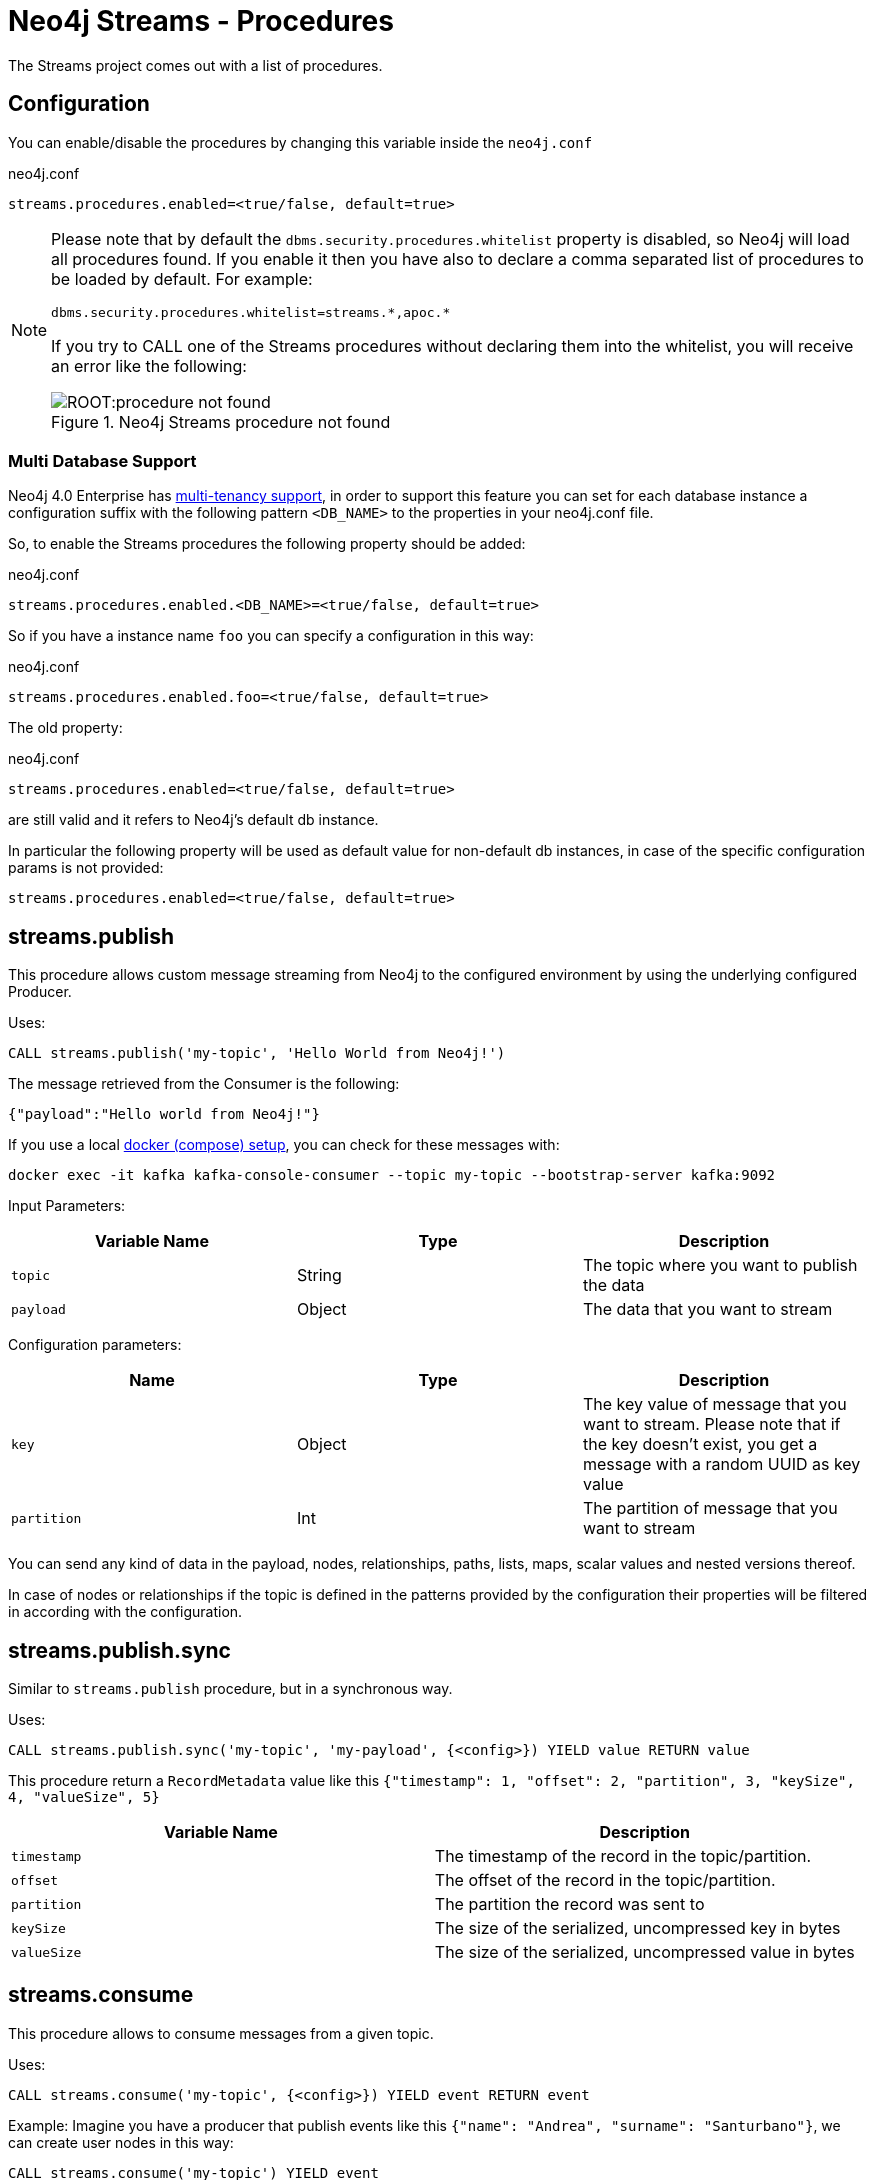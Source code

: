 = Neo4j Streams - Procedures
:environment: streams

ifdef::env-docs[]
[abstract]
--
This chapter describes the Neo4j Streams Procedures in the Neo4j Streams Library.
Use this section to configure Neo4j to know how procedures allow the functionality of the plugin
to be used ad-hoc in any Cypher query.
--
endif::env-docs[]

The Streams project comes out with a list of procedures.

== Configuration

You can enable/disable the procedures by changing this variable inside the `neo4j.conf`

.neo4j.conf
[source,subs="verbatim,attributes"]
----
{environment}.procedures.enabled=<true/false, default=true>
----

[NOTE]
====
Please note that by default the `dbms.security.procedures.whitelist` property is disabled, so Neo4j will load all
procedures found.
If you enable it then you have also to declare a comma separated list of procedures to be loaded by default. For example:

[source, properties]
----
dbms.security.procedures.whitelist=streams.*,apoc.*
----

If you try to CALL one of the Streams procedures without declaring them into the whitelist, you will receive an error like
the following:

image::ROOT:procedure_not_found.png[title="Neo4j Streams procedure not found", align="center"]
====

=== Multi Database Support

Neo4j 4.0 Enterprise has https://neo4j.com/docs/operations-manual/4.0/manage-databases/[multi-tenancy support],
in order to support this feature you can set for each database instance a configuration suffix with the following pattern
`<DB_NAME>` to the properties in your neo4j.conf file.

So, to enable the Streams procedures the following property should be added:

.neo4j.conf
[source,subs="verbatim"]
----
streams.procedures.enabled.<DB_NAME>=<true/false, default=true>
----

So if you have a instance name `foo` you can specify a configuration in this way:

.neo4j.conf
[source]
----
streams.procedures.enabled.foo=<true/false, default=true>
----

The old property:

.neo4j.conf
[source]
----
streams.procedures.enabled=<true/false, default=true>
----

are still valid and it refers to Neo4j's default db instance.

In particular the following property will be used as default value
for non-default db instances, in case of the specific configuration params is not provided:

[source]
----
streams.procedures.enabled=<true/false, default=true>
----

== streams.publish

This procedure allows custom message streaming from Neo4j to the configured environment by using the underlying configured Producer.

Uses:

`CALL streams.publish('my-topic', 'Hello World from Neo4j!')`

The message retrieved from the Consumer is the following:

`{"payload":"Hello world from Neo4j!"}`

If you use a local xref:docker.adoc#neo4j_streams_docker[docker (compose) setup], you can check for these messages with:

`docker exec -it kafka kafka-console-consumer --topic my-topic --bootstrap-server kafka:9092`

Input Parameters:

[cols="3*",options="header"]
|===
|Variable Name
|Type
|Description

|`topic`
|String
|The topic where you want to publish the data

|`payload`
|Object
|The data that you want to stream

|===

Configuration parameters:
[cols="3*",options="header"]
|===
|Name
|Type
|Description

|`key`
|Object
|The key value of message that you want to stream. Please note that if the key doesn't exist, you get a message with a random UUID as key value

|`partition`
|Int
|The partition of message that you want to stream

|===

You can send any kind of data in the payload, nodes, relationships, paths, lists, maps, scalar values and nested versions thereof.

In case of nodes or relationships if the topic is defined in the patterns provided by the configuration their properties will be filtered in according with the configuration.


== streams.publish.sync

Similar to `streams.publish` procedure, but in a synchronous way.

Uses:

`CALL streams.publish.sync('my-topic', 'my-payload', {<config>}) YIELD value RETURN value`

This procedure return a `RecordMetadata` value like this `{"timestamp": 1, "offset": 2, "partition", 3, "keySize", 4, "valueSize", 5}`

[cols="2*",options="header"]
|===
|Variable Name
|Description

|`timestamp`
|The timestamp of the record in the topic/partition.

|`offset`
|The offset of the record in the topic/partition.

|`partition`
|The partition the record was sent to

|`keySize`
|The size of the serialized, uncompressed key in bytes

|`valueSize`
|The size of the serialized, uncompressed value in bytes
|===

== streams.consume

This procedure allows to consume messages from a given topic.

Uses:

`CALL streams.consume('my-topic', {<config>}) YIELD event RETURN event`

Example:
Imagine you have a producer that publish events like this `{"name": "Andrea", "surname": "Santurbano"}`, we can create user nodes in this way:

[source,cypher]
----
CALL streams.consume('my-topic') YIELD event
CREATE (p:Person{firstName: event.data.name, lastName: event.data.surname})
----

In case you want to read a specific offset of a topic partition you can do it by executing the following query:

[source,cypher]
----
CALL streams.consume('my-topic', {timeout: 5000, partitions: [{partition: 0, offset: 30}]}) YIELD event
CREATE (p:Person{firstName: event.data.name, lastName: event.data.surname})
----

Input Parameters:

[cols="3*",options="header"]
|===
|Variable Name
|Type
|Description

|`topic`
|String
|The topic where you want to publish the data

|`config`
|Map<K,V>
|The configuration parameters

|===

=== Available configuration parameters

[cols="3*",options="header"]
|===
|Variable Name
|Type
|Description

|`timeout`
|Number (default `1000`)
|Define the time that the procedure should be listen the topic

|`from`
|String
|It's the Kafka configuration parameter `auto.offset.reset`.
If not specified it inherits the underlying `kafka.auto.offset.reset` value

|`groupId`
|String
|It's the Kafka configuration parameter `group.id`.
If not specified it inherits the underlying `kafka.group.id` value

|`autoCommit`
|Boolean (default `true`)
|It's the Kafka configuration parameter `enable.auto.commit`.
If not specified it inherits the underlying `kafka.enable.auto.commit` value

|`commit`
|Boolean (default `true`)
|In case of `autoCommit` is set to `false` you can decide if you want to commit the data.

|`zookeeper`
|String
|The comma separated string of Zookeeper nodes url.
If not specified it inherits the underlying `kafka.zookeeper.connect` value

|`broker`
|String
|The comma separated string of Kafka nodes url.
If not specified it inherits the underlying `kafka.bootstrap.servers` value

|`partitions`
|List<Map<K,V>>
|The map contains the information about partition and offset in order to start reading from a

|`keyDeserializer`
|String
|The supported deserializer for the Kafka Record Key
If not specified it inherits the underlying `kafka.key.deserializer` value.
Supported deserializers are: `org.apache.kafka.common.serialization.ByteArrayDeserializer` and `io.confluent.kafka.serializers.KafkaAvroDeserializer`

|`valueDeserializer`
|String
|The supported deserializer for the Kafka Record Value
If not specified it inherits the underlying `kafka.value.deserializer` value
Supported deserializers are: `org.apache.kafka.common.serialization.ByteArrayDeserializer` and `io.confluent.kafka.serializers.KafkaAvroDeserializer`

|`schemaRegistryUrl`
|String
|The schema registry url, required in case you are dealing with AVRO messages.

|===

=== Partitions

[cols="3*",options="header"]
|===
|Variable Name
|Type
|Description

|`partition`
|Number
|It's the Kafka partition number to read

|`offset`
|Number
|It's the offset to start to read the topic partition

|===

== Streams Sink Lifecycle procedure

We provide a set of procedures in order to manage the Sink lifecycle.

[cols="2*",options="header"]
|===
|Proc. Name
|Description

|`CALL streams.sink.stop() YIELD name, value`
| stops the Sink, and return the status, with the error if one occurred during the process

|`CALL streams.sink.start() YIELD name, value`
| starts the Sink, and return the status, with the error if one occurred during the process

|`CALL streams.sink.restart() YIELD name, value`
| restart the Sink, and return the status, with the error if one occurred during the process

|`CALL streams.sink.config() YIELD name, value`
| returns the Sink config, please check the table "Streams Config"

|`CALL streams.sink.status() YIELD name, value`
| returns the status
|===

[NOTE]
Please consider that in order to use this procedures you must enable the streams procedures and they are runnable only on the leader.

.Streams Config
[cols="2*",options="header"]
|===
|Config Name
|Description

|invalid_topics
|return a list of invalid topics

|streams.sink.topic.pattern.relationship
|return a Map<K,V> where the K is the topic name and V is the provided pattern

|streams.sink.topic.cud
|return a list of topics defined for the CUD format

|streams.sink.topic.cdc.sourceId
|return a list of topics defined for the CDC SourceId strategy

|streams.sink.topic.cypher
|return a Map<K,V> where the K is the topic name and V is the provided Cypher Query

|streams.sink.topic.cdc.schema
|return a list of topics defined for the CDC Schema strategy

|streams.sink.topic.pattern.node
|return a Map<K,V> where the K is the topic name and V is the provided pattern

|streams.sink.errors
|return a Map<K,V> where the K sub property name, and V is the value

|streams.sink.source.id.strategy.config
|returns the config for the SourceId CDC strategy
|===

=== Example

```
Executing: CALL streams.sink.config()
+----------------------------------------------------------------------------------------------------------------------------------------------+
| name                                      | value                                                                                            |
+----------------------------------------------------------------------------------------------------------------------------------------------+
| "streams.sink.errors"                     | {}                                                                                               |
| "streams.sink.source.id.strategy.config"  | {idName -> "sourceId", labelName -> "SourceEvent"}                                               |
| "streams.sink.topic.cypher"               | {shouldWriteCypherQuery -> "MERGE (n:Label {id: event.id}) ON CREATE SET n += event.properties"} |
| "streams.sink.topic.cud"                  | []                                                                                               |
| "streams.sink.topic.cdc.schema"           | []                                                                                               |
| "streams.sink.topic.cdc.sourceId"         | []                                                                                               |
| "streams.sink.topic.pattern.node"         | {}                                                                                               |
| "streams.sink.topic.pattern.relationship" | {}                                                                                               |
| "invalid_topics"                          | []                                                                                               |
+----------------------------------------------------------------------------------------------------------------------------------------------+
9 rows
```

```
Executing: CALL streams.sink.stop()
+----------------------+
| name     | value     |
+----------------------+
| "status" | "STOPPED" |
+----------------------+
1 row
```

```
Executing: CALL streams.sink.status()
+----------------------+
| name     | value     |
+----------------------+
| "status" | "STOPPED" |
+----------------------+
1 row
```

```
Executing: CALL streams.sink.start()
+----------------------+
| name     | value     |
+----------------------+
| "status" | "RUNNING" |
+----------------------+
1 row
```

```
Executing: CALL streams.sink.status()
+----------------------+
| name     | value     |
+----------------------+
| "status" | "RUNNING" |
+----------------------+
1 row
```

```
Executing: CALL streams.sink.restart()
+----------------------+
| name     | value     |
+----------------------+
| "status" | "RUNNING" |
+----------------------+
1 row
```

```
Given a cluster env, executing in a NON LEADER: CALL streams.sink.status()
+--------------------------------------------------------------------------------------------------+
| name    | value                                                                                  |
+--------------------------------------------------------------------------------------------------+
| "error" | "You can use this procedure only in the LEADER or in a single instance configuration." |
+--------------------------------------------------------------------------------------------------+
1 row

```
